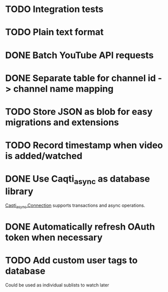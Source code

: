 * TODO Integration tests
* TODO Plain text format
* DONE Batch YouTube API requests
CLOSED: [2021-02-16 Tue 00:00]
:LOGBOOK:
CLOCK: [2021-02-15 Mon 22:45]--[2021-02-16 Tue 00:00] =>  1:15
CLOCK: [2021-02-09 Tue 22:05]--[2021-02-09 Tue 23:00] =>  0:55
:END:
* DONE Separate table for channel id -> channel name mapping
CLOSED: [2021-01-24 Sun 16:30]
* TODO Store JSON as blob for easy migrations and extensions
* TODO Record timestamp when video is added/watched
* DONE Use Caqti_async as database library
CLOSED: [2021-01-24 Sun 02:49]
:LOGBOOK:
CLOCK: [2021-01-22 Fri 16:15]--[2021-01-22 Fri 19:03] =>  2:48
:END:
[[https://paurkedal.github.io/ocaml-caqti/caqti-async/Caqti_async/module-type-CONNECTION/index.html][Caqti_async.Connection]] supports transactions and async operations.
* DONE Automatically refresh OAuth token when necessary
CLOSED: [2021-01-22 Fri 19:05]
* TODO Add custom user tags to database
Could be used as individual sublists to watch later

